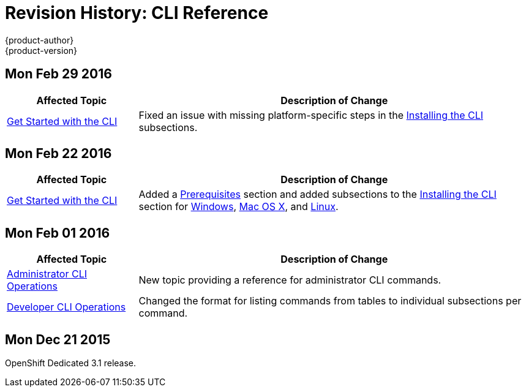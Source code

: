 = Revision History: CLI Reference
{product-author}
{product-version}
:data-uri:
:icons:
:experimental:

== Mon Feb 29 2016

//tag::cli_reference_mon_feb_29_2016[]
[cols="1,3",options="header"]
|===

|Affected Topic |Description of Change

|link:../cli_reference/get_started_cli.html[Get Started with the CLI]
|Fixed an issue with missing platform-specific steps in the
link:../cli_reference/get_started_cli.html#installing-the-cli[Installing the
CLI] subsections.

|===
// end::cli_reference_mon_feb_29_2016[]

== Mon Feb 22 2016

//tag::cli_reference_mon_feb_22_2016[]
[cols="1,3",options="header"]
|===

|Affected Topic |Description of Change

|link:../cli_reference/get_started_cli.html[Get Started with the CLI]
|Added a link:../cli_reference/get_started_cli.html#cli-prereqs[Prerequisites] section and added subsections to the link:../cli_reference/get_started_cli.html#installing-the-cli[Installing the CLI] section for link:../cli_reference/get_started_cli.html#cli-windows[Windows], link:../cli_reference/get_started_cli.html#cli-mac[Mac OS X], and link:../cli_reference/get_started_cli.html#cli-linux[Linux].

|===
// end::cli_reference_mon_feb_22_2016[]

== Mon Feb 01 2016

//tag::cli_reference_mon_feb_01_2016[]
[cols="1,3",options="header"]
|===

|Affected Topic |Description of Change

|link:../cli_reference/admin_cli_operations.html[Administrator CLI Operations]
|New topic providing a reference for administrator CLI commands.

|link:../cli_reference/basic_cli_operations.html[Developer CLI Operations]
|Changed the format for listing commands from tables to individual subsections
per command.

|===
// end::cli_reference_mon_feb_01_2016[]

== Mon Dec 21 2015

OpenShift Dedicated 3.1 release.
